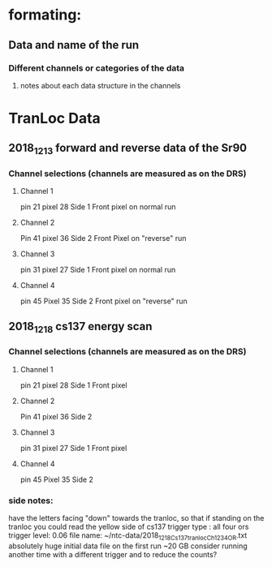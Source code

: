 #+STARTUP: showall

* formating: 
** Data and name of the run
*** Different channels or categories of the data
**** notes about each data structure in the channels



* TranLoc Data
** 2018_12_13 forward and reverse data of the Sr90
*** Channel selections (channels are measured as on the DRS)
**** Channel 1 
     pin   21
     pixel 28
     Side 1
     Front pixel on normal run
**** Channel 2
     Pin 41
     pixel 36
     Side 2
     Front Pixel on "reverse" run
**** Channel 3
     pin 31
     pixel 27
     Side 1
     Front pixel on normal run
**** Channel 4
     pin 45 
     Pixel 35
     Side 2
     Front pixel on "reverse" run
** 2018_12_18 cs137 energy scan
*** Channel selections (channels are measured as on the DRS)
**** Channel 1 
     pin   21
     pixel 28
     Side 1
     Front pixel 
**** Channel 2
     Pin 41
     pixel 36
     Side 2
**** Channel 3
     pin 31
     pixel 27
     Side 1
     Front pixel 
**** Channel 4
     pin 45 
     Pixel 35
     Side 2
*** side notes: 
    have the letters facing "down" towards the tranloc, so that if standing on the tranloc you could read the yellow side of cs137
    trigger type : all four ors
    trigger level: 0.06
    file name: ~/ntc-data/2018_12_18_Cs137_tranloc_Ch1234_OR.txt
    absolutely huge initial data file on the first run ~20 GB
    consider running another time with a different trigger and to reduce the counts?
